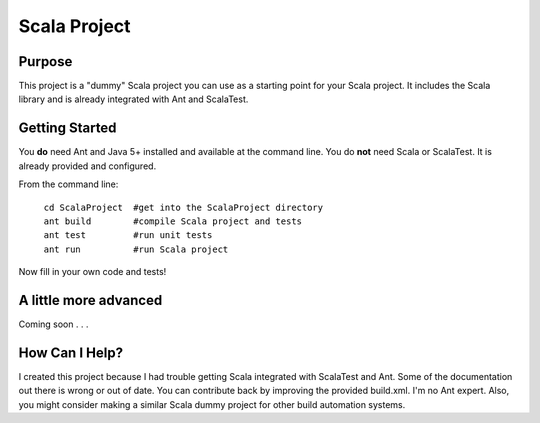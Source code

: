 =============
Scala Project
=============

Purpose
=======
This project is a "dummy" Scala project you can use as a starting point for your Scala project. It includes the Scala library and is already integrated with Ant and ScalaTest.

Getting Started
===============

You **do** need Ant and Java 5+ installed and available at the command line. You do **not** need Scala or ScalaTest. It is already provided and configured.

From the command line:

   | ``cd ScalaProject  #get into the ScalaProject directory``
   | ``ant build        #compile Scala project and tests``
   | ``ant test         #run unit tests``
   | ``ant run          #run Scala project``

Now fill in your own code and tests!

A little more advanced
======================
Coming soon . . .

How Can I Help?
===============
I created this project because I had trouble getting Scala integrated with ScalaTest and Ant. Some of the documentation out there is wrong or out of date. You can contribute back by improving the provided build.xml. I'm no Ant expert. Also, you might consider making a similar Scala dummy project for other build automation systems.
